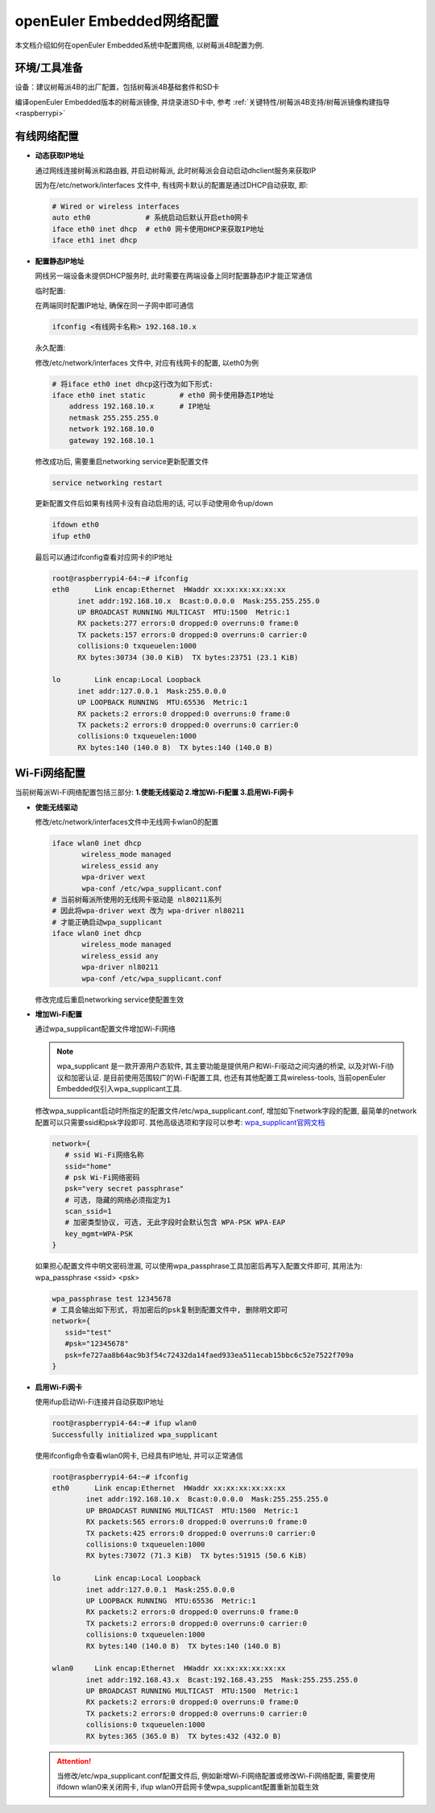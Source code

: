 .. _network_config:

openEuler Embedded网络配置
##############################

本文档介绍如何在openEuler Embedded系统中配置网络, 以树莓派4B配置为例.

环境/工具准备
========================

设备：建议树莓派4B的出厂配置，包括树莓派4B基础套件和SD卡

编译openEuler Embedded版本的树莓派镜像, 并烧录进SD卡中, 参考 :ref:`关键特性/树莓派4B支持/树莓派镜像构建指导<raspberrypi>`


有线网络配置
========================

- **动态获取IP地址**

  通过网线连接树莓派和路由器, 并启动树莓派, 此时树莓派会自动启动dhclient服务来获取IP

  因为在/etc/network/interfaces 文件中, 有线网卡默认的配置是通过DHCP自动获取, 即: 

  .. code-block:: console

    # Wired or wireless interfaces
    auto eth0             # 系统启动后默认开启eth0网卡
    iface eth0 inet dhcp  # eth0 网卡使用DHCP来获取IP地址
    iface eth1 inet dhcp

- **配置静态IP地址**

  网线另一端设备未提供DHCP服务时, 此时需要在两端设备上同时配置静态IP才能正常通信

  临时配置: 

  在两端同时配置IP地址, 确保在同一子网中即可通信

  .. code-block:: console
    
    ifconfig <有线网卡名称> 192.168.10.x

    
  永久配置: 

  修改/etc/network/interfaces 文件中, 对应有线网卡的配置, 以eth0为例
  
  .. code-block:: console

    # 将iface eth0 inet dhcp这行改为如下形式: 
    iface eth0 inet static        # eth0 网卡使用静态IP地址
        address 192.168.10.x      # IP地址
        netmask 255.255.255.0 
        network 192.168.10.0
        gateway 192.168.10.1

  修改成功后, 需要重启networking service更新配置文件

  .. code-block:: console
    
    service networking restart

  更新配置文件后如果有线网卡没有自动启用的话, 可以手动使用命令up/down

  .. code-block:: console

    ifdown eth0
    ifup eth0

  最后可以通过ifconfig查看对应网卡的IP地址

  .. code-block:: console
    
    root@raspberrypi4-64:~# ifconfig
    eth0      Link encap:Ethernet  HWaddr xx:xx:xx:xx:xx:xx
          inet addr:192.168.10.x  Bcast:0.0.0.0  Mask:255.255.255.0
          UP BROADCAST RUNNING MULTICAST  MTU:1500  Metric:1
          RX packets:277 errors:0 dropped:0 overruns:0 frame:0
          TX packets:157 errors:0 dropped:0 overruns:0 carrier:0
          collisions:0 txqueuelen:1000
          RX bytes:30734 (30.0 KiB)  TX bytes:23751 (23.1 KiB)

    lo        Link encap:Local Loopback
          inet addr:127.0.0.1  Mask:255.0.0.0
          UP LOOPBACK RUNNING  MTU:65536  Metric:1
          RX packets:2 errors:0 dropped:0 overruns:0 frame:0
          TX packets:2 errors:0 dropped:0 overruns:0 carrier:0
          collisions:0 txqueuelen:1000
          RX bytes:140 (140.0 B)  TX bytes:140 (140.0 B)

Wi-Fi网络配置
================================================

当前树莓派Wi-Fi网络配置包括三部分: **1.使能无线驱动 2.增加Wi-Fi配置 3.启用Wi-Fi网卡**

- **使能无线驱动**

  修改/etc/network/interfaces文件中无线网卡wlan0的配置
  
  .. code-block:: console

     iface wlan0 inet dhcp
            wireless_mode managed
            wireless_essid any
            wpa-driver wext
            wpa-conf /etc/wpa_supplicant.conf
     # 当前树莓派所使用的无线网卡驱动是 nl80211系列
     # 因此将wpa-driver wext 改为 wpa-driver nl80211
     # 才能正确启动wpa_supplicant
     iface wlan0 inet dhcp
            wireless_mode managed
            wireless_essid any
            wpa-driver nl80211
            wpa-conf /etc/wpa_supplicant.conf

  修改完成后重启networking service使配置生效

- **增加Wi-Fi配置**

  通过wpa_supplicant配置文件增加Wi-Fi网络

  .. note::

    wpa_supplicant 是一款开源用户态软件, 其主要功能是提供用户和Wi-Fi驱动之间沟通的桥梁, 以及对Wi-Fi协议和加密认证. 是目前使用范围较广的Wi-Fi配置工具, 也还有其他配置工具wireless-tools, 当前openEuler Embedded仅引入wpa_supplicant工具.

  修改wpa_supplicant启动时所指定的配置文件/etc/wpa_supplicant.conf, 增加如下network字段的配置, 最简单的network配置可以只需要ssid和psk字段即可. 其他高级选项和字段可以参考: `wpa_supplicant官网文档 <http://w1.fi/cgit/hostap/plain/wpa_supplicant/README>`_

  .. code-block:: console

     network={
        # ssid Wi-Fi网络名称
        ssid="home"
        # psk Wi-Fi网络密码
        psk="very secret passphrase"
        # 可选, 隐藏的网络必须指定为1
        scan_ssid=1
        # 加密类型协议, 可选, 无此字段时会默认包含 WPA-PSK WPA-EAP
        key_mgmt=WPA-PSK
     }

  如果担心配置文件中明文密码泄漏, 可以使用wpa_passphrase工具加密后再写入配置文件即可, 其用法为: wpa_passphrase <ssid> <psk>

  .. code-block:: console

     wpa_passphrase test 12345678
     # 工具会输出如下形式, 将加密后的psk复制到配置文件中, 删除明文即可
     network={
        ssid="test"
        #psk="12345678"	    
        psk=fe727aa8b64ac9b3f54c72432da14faed933ea511ecab15bbc6c52e7522f709a
     }

- **启用Wi-Fi网卡**

  使用ifup启动Wi-Fi连接并自动获取IP地址

  .. code-block:: console

    root@raspberrypi4-64:~# ifup wlan0                  
    Successfully initialized wpa_supplicant

  使用ifconfig命令查看wlan0网卡, 已经具有IP地址, 并可以正常通信

  .. code-block:: console

    root@raspberrypi4-64:~# ifconfig
    eth0      Link encap:Ethernet  HWaddr xx:xx:xx:xx:xx:xx
            inet addr:192.168.10.x  Bcast:0.0.0.0  Mask:255.255.255.0
            UP BROADCAST RUNNING MULTICAST  MTU:1500  Metric:1
            RX packets:565 errors:0 dropped:0 overruns:0 frame:0
            TX packets:425 errors:0 dropped:0 overruns:0 carrier:0
            collisions:0 txqueuelen:1000 
            RX bytes:73072 (71.3 KiB)  TX bytes:51915 (50.6 KiB)

    lo        Link encap:Local Loopback  
            inet addr:127.0.0.1  Mask:255.0.0.0
            UP LOOPBACK RUNNING  MTU:65536  Metric:1
            RX packets:2 errors:0 dropped:0 overruns:0 frame:0
            TX packets:2 errors:0 dropped:0 overruns:0 carrier:0
            collisions:0 txqueuelen:1000 
            RX bytes:140 (140.0 B)  TX bytes:140 (140.0 B)

    wlan0     Link encap:Ethernet  HWaddr xx:xx:xx:xx:xx:xx  
            inet addr:192.168.43.x  Bcast:192.168.43.255  Mask:255.255.255.0
            UP BROADCAST RUNNING MULTICAST  MTU:1500  Metric:1
            RX packets:2 errors:0 dropped:0 overruns:0 frame:0
            TX packets:2 errors:0 dropped:0 overruns:0 carrier:0
            collisions:0 txqueuelen:1000 
            RX bytes:365 (365.0 B)  TX bytes:432 (432.0 B)


  .. attention::
     
    当修改/etc/wpa_supplicant.conf配置文件后, 例如新增Wi-Fi网络配置或修改Wi-Fi网络配置, 需要使用ifdown wlan0来关闭网卡, ifup wlan0开启网卡使wpa_supplicant配置重新加载生效
